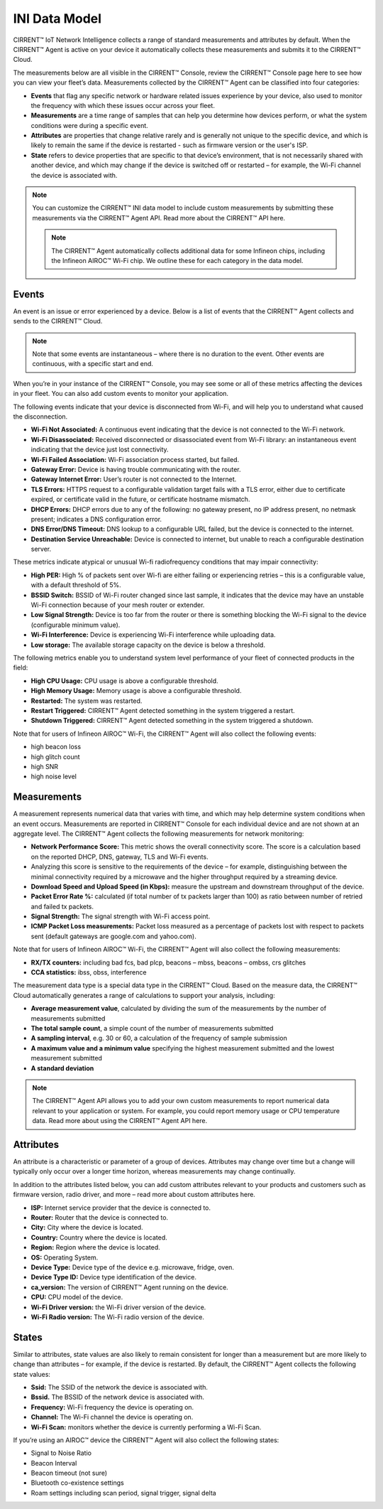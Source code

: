 INI Data Model
================

CIRRENT™ IoT Network Intelligence collects a range of standard measurements and attributes by default. When the CIRRENT™ Agent is active on your device it automatically collects these measurements and submits it to the CIRRENT™ Cloud.

The measurements below are all visible in the CIRRENT™ Console, review the CIRRENT™ Console page here to see how you can view your fleet’s data. Measurements collected by the CIRRENT™ Agent can be classified into four categories: 

* **Events** that flag any specific network or hardware related issues experience by your device, also used to monitor the frequency with which these issues occur across your fleet.

* **Measurements** are a time range of samples that can help you determine how devices perform, or what the system conditions were during a specific event.

* **Attributes** are properties that change relative rarely and is generally not unique to the specific device, and which is likely to remain the same if the device is restarted - such as firmware version or the user's ISP.

* **State** refers to device properties that are specific to that device’s environment, that is not necessarily shared with another device, and which may change if the device is switched off or restarted – for example, the Wi-Fi channel the device is associated with.


.. note:: You can customize the CIRRENT™ INI data model to include custom measurements by submitting these measurements via the CIRRENT™ Agent API. Read more about the CIRRENT™ API here.

 .. note:: The CIRRENT™ Agent automatically collects additional data for some Infineon chips, including the Infineon AIROC™ Wi-Fi chip. We outline these for each category in the data model.

**********
Events
**********

An event is an issue or error experienced by a device. Below is a list of events that the CIRRENT™ Agent collects and sends to the CIRRENT™ Cloud.

.. note:: Note that some events are instantaneous – where there is no duration to the event. Other events are continuous, with a specific start and end. 

When you’re in your instance of the CIRRENT™ Console, you may see some or all of these metrics affecting the devices in your fleet. You can also add custom events to monitor your application.

The following events indicate that your device is disconnected from Wi-Fi, and will help you to understand what caused the disconnection.

* **Wi-Fi Not Associated:** A continuous event indicating that the device is not connected to the Wi-Fi network.

* **Wi-Fi Disassociated:** Received disconnected or disassociated event from Wi-Fi library: an instantaneous event indicating that the device just lost connectivity.

* **Wi-Fi Failed Association:** Wi-Fi association process started, but failed.

* **Gateway Error:** Device is having trouble communicating with the router.

* **Gateway Internet Error:** User’s router is not connected to the Internet.

* **TLS Errors:** HTTPS request to a configurable validation target fails with a TLS error, either due to certificate expired, or certificate valid in the future, or certificate hostname mismatch.

* **DHCP Errors:** DHCP errors due to any of the following: no gateway present, no IP address present, no netmask present; indicates a DNS configuration error.

* **DNS Error/DNS Timeout:** DNS lookup to a configurable URL failed, but the device is connected to the internet.

* **Destination Service Unreachable:** Device is connected to internet, but unable to reach a configurable destination server.

These metrics indicate atypical or unusual Wi-fi radiofrequency conditions that may impair connectivity:

* **High PER:** High % of packets sent over Wi-fi are either failing or experiencing retries – this is a configurable value, with a default threshold of 5%.

* **BSSID Switch:** BSSID of Wi-Fi router changed since last sample, it indicates that the device may have an unstable Wi-Fi connection because of your mesh router or extender.

* **Low Signal Strength:** Device is too far from the router or there is something blocking the Wi-Fi signal to the device (configurable minimum value).

* **Wi-Fi Interference:** Device is experiencing Wi-Fi interference while uploading data.

* **Low storage:** The available storage capacity on the device is below a threshold.

The following metrics enable you to understand system level performance of your fleet of connected products in the field:

* **High CPU Usage:** CPU usage is above a configurable threshold.

* **High Memory Usage:** Memory usage is above a configurable threshold.

* **Restarted:** The system was restarted.

* **Restart Triggered:** CIRRENT™ Agent detected something in the system triggered a restart.

* **Shutdown Triggered:** CIRRENT™ Agent detected something in the system triggered a shutdown.


Note that for users of Infineon AIROC™ Wi-Fi, the CIRRENT™ Agent will also collect the following events: 

* high beacon loss
* high glitch count
* high SNR
* high noise level

*************
Measurements
*************

A measurement represents numerical data that varies with time, and which may help determine system conditions when an event occurs. Measurements are reported in CIRRENT™ Console for each individual device and are not shown at an aggregate level. The CIRRENT™ Agent collects the following measurements for network monitoring:

* **Network Performance Score:** This metric shows the overall connectivity score. The score is a calculation based on the reported DHCP, DNS, gateway, TLS and Wi-Fi events.

* Analyzing this score is sensitive to the requirements of the device – for example, distinguishing between the minimal connectivity required by a microwave and the higher throughput required by a streaming device. 

* **Download Speed and Upload Speed (in Kbps):** measure the upstream and downstream throughput of the device.

* **Packet Error Rate %:** calculated (if total number of tx packets larger than 100) as ratio between number of retried and failed tx packets.

* **Signal Strength:** The signal strength with Wi-Fi access point.

* **ICMP Packet Loss measurements:** Packet loss measured as a percentage of packets lost with respect to packets sent (default gateways are google.com and yahoo.com).

Note that for users of Infineon AIROC™ Wi-Fi, the CIRRENT™ Agent will also collect the following measurements: 

* **RX/TX counters:** including bad fcs, bad plcp, beacons – mbss, beacons – ombss, crs glitches

* **CCA statistics:** ibss, obss, interference

The measurement data type is a special data type in the CIRRENT™ Cloud. Based on the measure data, the CIRRENT™ Cloud automatically generates a range of calculations to support your analysis, including:

* **Average measurement value**, calculated by dividing the sum of the measurements by the number of measurements submitted

* **The total sample count**, a simple count of the number of measurements submitted

* **A sampling interval**, e.g. 30 or 60, a calculation of the frequency of sample submission

* **A maximum value and a minimum value** specifying the highest measurement submitted and the lowest measurement submitted 

* **A standard deviation**


.. note:: The CIRRENT™ Agent API allows you to add your own custom measurements to report numerical data relevant to your application or system. For example, you could report memory usage or CPU temperature data. Read more about using the CIRRENT™ Agent API here.

***********
Attributes
***********

An attribute is a characteristic or parameter of a group of devices. Attributes may change over time but a change will typically only occur over a longer time horizon, whereas measurements may change continually.

In addition to the attributes listed below, you can add custom attributes relevant to your products and customers such as firmware version, radio driver, and more – read more about custom attributes here.

* **ISP:** Internet service provider that the device is connected to.

* **Router:** Router that the device is connected to.

* **City:** City where the device is located.

* **Country:** Country where the device is located.

* **Region:** Region where the device is located.

* **OS:** Operating System.

* **Device Type:** Device type of the device e.g. microwave, fridge, oven.

* **Device Type ID:** Device type identification of the device.

* **ca_version:** The version of CIRRENT™ Agent running on the device.

* **CPU:** CPU model of the device.

* **Wi-Fi Driver version:** the Wi-Fi driver version of the device.

* **Wi-Fi Radio version:** The Wi-Fi radio version of the device.

********
States
********

Similar to attributes, state values are also likely to remain consistent for longer than a measurement but are more likely to change than attributes – for example, if the device is restarted. By default, the CIRRENT™ Agent collects the following state values:

* **Ssid:** The SSID of the network the device is associated with.

* **Bssid.** The BSSID of the network device is associated with.

* **Frequency:** Wi-Fi frequency the device is operating on.

* **Channel:** The Wi-Fi channel the device is operating on.

* **Wi-Fi Scan:** monitors whether the device is currently performing a Wi-Fi Scan.


If you’re using an AIROC™ device the CIRRENT™ Agent will also collect the following states:
 
* Signal to Noise Ratio 

* Beacon Interval 

* Beacon timeout (not sure)

* Bluetooth co-existence settings  

* Roam settings including scan period, signal trigger, signal delta 

